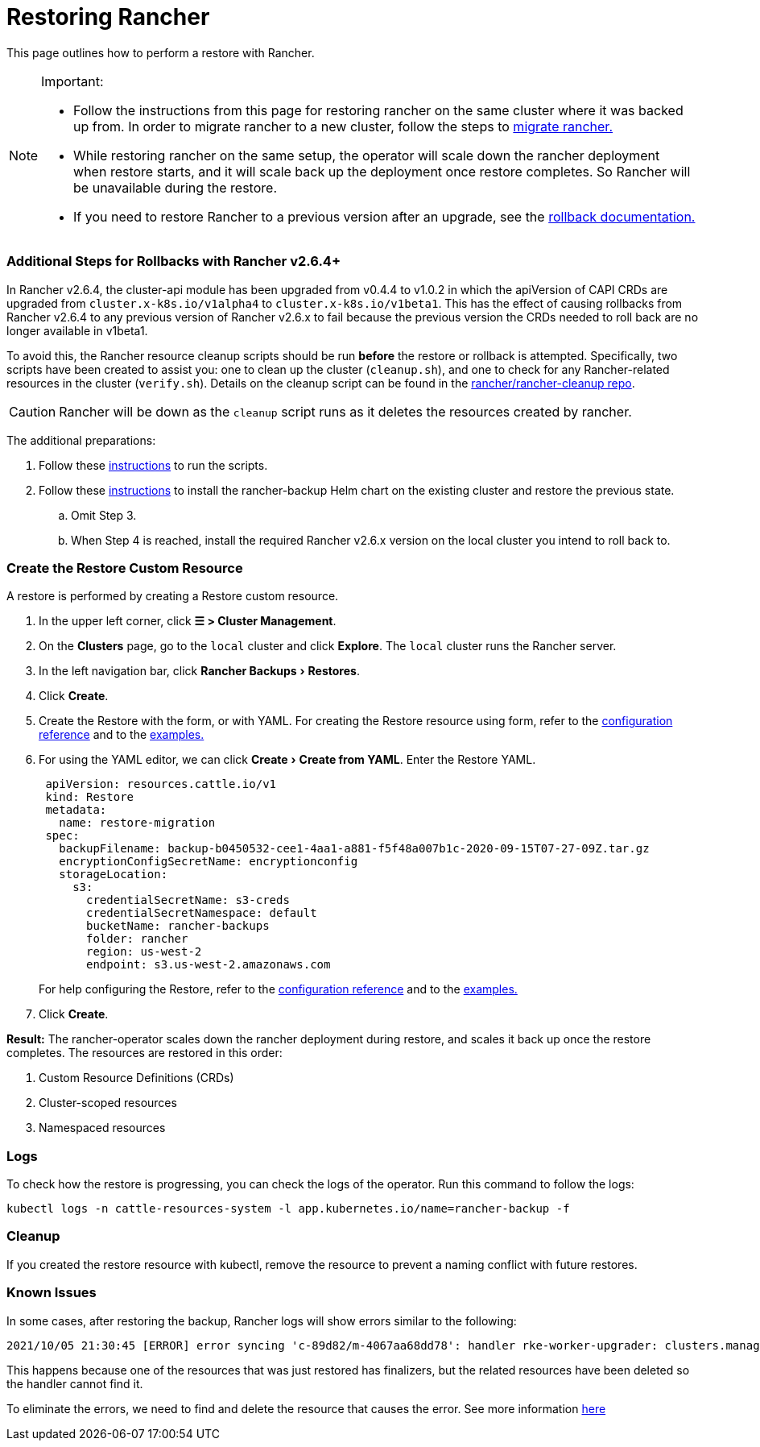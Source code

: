 = Restoring Rancher
:experimental:

This page outlines how to perform a restore with Rancher.

[NOTE]
.Important:
====

* Follow the instructions from this page for restoring rancher on the same cluster where it was backed up from. In order to migrate rancher to a new cluster, follow the steps to xref:migrate-rancher-to-new-cluster.adoc[migrate rancher.]
* While restoring rancher on the same setup, the operator will scale down the rancher deployment when restore starts, and it will scale back up the deployment once restore completes. So Rancher will be unavailable during the restore.
* If you need to restore Rancher to a previous version after an upgrade, see the xref:../../../getting-started/installation-and-upgrade/install-upgrade-on-a-kubernetes-cluster/rollbacks.adoc[rollback documentation.]
====


=== Additional Steps for Rollbacks with Rancher v2.6.4+

In Rancher v2.6.4, the cluster-api module has been upgraded from v0.4.4 to v1.0.2 in which the apiVersion of CAPI CRDs are upgraded from `cluster.x-k8s.io/v1alpha4` to `cluster.x-k8s.io/v1beta1`. This has the effect of causing rollbacks from Rancher v2.6.4 to any previous version of Rancher v2.6.x to fail because the previous version the CRDs needed to roll back are no longer available in v1beta1.

To avoid this, the Rancher resource cleanup scripts should be run *before* the restore or rollback is attempted. Specifically, two scripts have been created to assist you: one to clean up the cluster (`cleanup.sh`), and one to check for any Rancher-related resources in the cluster (`verify.sh`). Details on the cleanup script can be found in the https://github.com/rancher/rancher-cleanup[rancher/rancher-cleanup repo].

[CAUTION]
====

Rancher will be down as the `cleanup` script runs as it deletes the resources created by rancher.
====


The additional preparations:

. Follow these https://github.com/rancher/rancher-cleanup/blob/main/README.md[instructions] to run the scripts.
. Follow these https://rancher.com/docs/rancher/v2.6/en/backups/migrating-rancher/[instructions] to install the rancher-backup Helm chart on the existing cluster and restore the previous state.
 .. Omit Step 3.
 .. When Step 4 is reached, install the required Rancher v2.6.x version on the local cluster you intend to roll back to.

=== Create the Restore Custom Resource

A restore is performed by creating a Restore custom resource.

. In the upper left corner, click *☰ > Cluster Management*.
. On the *Clusters* page, go to the `local` cluster and click *Explore*. The `local` cluster runs the Rancher server.
. In the left navigation bar, click menu:Rancher Backups[Restores].
. Click *Create*.
. Create the Restore with the form, or with YAML.  For creating the Restore resource using form, refer to the xref:../../../reference-guides/backup-restore-configuration/restore-configuration.adoc[configuration reference] and to the xref:../../../reference-guides/backup-restore-configuration/examples.adoc[examples.]
. For using the YAML editor, we can click menu:Create[Create from YAML]. Enter the Restore YAML.
+
[,yaml]
----
 apiVersion: resources.cattle.io/v1
 kind: Restore
 metadata:
   name: restore-migration
 spec:
   backupFilename: backup-b0450532-cee1-4aa1-a881-f5f48a007b1c-2020-09-15T07-27-09Z.tar.gz
   encryptionConfigSecretName: encryptionconfig
   storageLocation:
     s3:
       credentialSecretName: s3-creds
       credentialSecretNamespace: default
       bucketName: rancher-backups
       folder: rancher
       region: us-west-2
       endpoint: s3.us-west-2.amazonaws.com
----
+
For help configuring the Restore, refer to the xref:../../../reference-guides/backup-restore-configuration/restore-configuration.adoc[configuration reference] and to the xref:../../../reference-guides/backup-restore-configuration/examples.adoc[examples.]

. Click *Create*.

*Result:* The rancher-operator scales down the rancher deployment during restore, and scales it back up once the restore completes. The resources are restored in this order:

. Custom Resource Definitions (CRDs)
. Cluster-scoped resources
. Namespaced resources

=== Logs

To check how the restore is progressing, you can check the logs of the operator. Run this command to follow the logs:

----
kubectl logs -n cattle-resources-system -l app.kubernetes.io/name=rancher-backup -f
----

=== Cleanup

If you created the restore resource with kubectl, remove the resource to prevent a naming conflict with future restores.

=== Known Issues

In some cases, after restoring the backup, Rancher logs will show errors similar to the following:

----
2021/10/05 21:30:45 [ERROR] error syncing 'c-89d82/m-4067aa68dd78': handler rke-worker-upgrader: clusters.management.cattle.io "c-89d82" not found, requeuing
----

This happens because one of the resources that was just restored has finalizers, but the related resources have been deleted so the handler cannot find it.

To eliminate the errors, we need to find and delete the resource that causes the error. See more information https://github.com/rancher/rancher/issues/35050#issuecomment-937968556[here]

